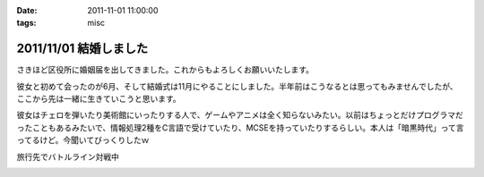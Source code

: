 :date: 2011-11-01 11:00:00
:tags: misc

=======================
2011/11/01 結婚しました
=======================

さきほど区役所に婚姻届を出してきました。これからもよろしくお願いいたします。

彼女と初めて会ったのが6月、そして結婚式は11月にやることにしました。半年前はこうなるとは思ってもみませんでしたが、ここから先は一緒に生きていこうと思います。

彼女はチェロを弾いたり美術館にいったりする人で、ゲームやアニメは全く知らないみたい。以前はちょっとだけプログラマだったこともあるみたいで、情報処理2種をC言語で受けていたり、MCSEを持っていたりするらしい。本人は「暗黒時代」って言ってるけど。今聞いてびっくりしたｗ

.. image:: 20111010-battleline.jpg

旅行先でバトルライン対戦中

.. :extend type: text/x-rst
.. :extend:



.. :comments:
.. :comment id: 2011-11-02.1244198560
.. :title: Re:結婚しました
.. :author: methane
.. :date: 2011-11-02 11:15:26
.. :email: 
.. :url: 
.. :body:
.. おめでとうございます！
.. 
.. :comments:
.. :comment id: 2011-11-02.5813877487
.. :title: Re:結婚しました
.. :author: uemura
.. :date: 2011-11-02 11:23:01
.. :email: 
.. :url: http://www.ueblog.org/blog
.. :body:
.. おめでとうございます！！！！
.. 
.. :comments:
.. :comment id: 2011-11-02.7172913739
.. :title: Re:結婚しました
.. :author: Surgo
.. :date: 2011-11-02 11:25:17
.. :email: surgo.jp@gmail.com
.. :url: 
.. :body:
.. おめでとうございます！！！！！！！
.. 
.. :comments:
.. :comment id: 2011-11-03.2345857884
.. :title: Re:結婚しました
.. :author: shidocchi
.. :date: 2011-11-03 01:43:55
.. :email: 
.. :url: 
.. :body:
.. おめでとうございます。お幸せに。
.. 
.. 早速バトルラインw
.. 趣味が共有できるのはいいですね。
.. 
.. 
.. :comments:
.. :comment id: 2011-11-05.4472149979
.. :title: Re:結婚しました
.. :author: しみずかわ
.. :date: 2011-11-05 17:57:27
.. :email: 
.. :url: 
.. :body:
.. みなさんありがとうございますーヽ('∀`)ﾉ
.. 
.. :comments:
.. :comment id: 2011-11-09.3355960219
.. :title: Re:結婚しました
.. :author: たはら
.. :date: 2011-11-09 23:02:16
.. :email: yusei@domen.cx
.. :url: 
.. :body:
.. おくればせながらおめでとうございます!!
.. 


.. image:: 20111101-marriage.*
   :width: 33%


